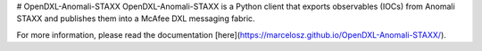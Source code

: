 # OpenDXL-Anomali-STAXX
OpenDXL-Anomali-STAXX is a Python client that exports observables (IOCs) from Anomali STAXX and publishes them into a McAfee DXL messaging fabric.

|travis badge|

.. |travis badge| image:: https://travis-ci.org/marcelosz/OpenDXL-Anomali-STAXX.svg?branch=master
   :target: https://travis-ci.org/marcelosz/OpenDXL-Anomali-STAXX
   :alt: Build Status
     
For more information, please read the documentation [here](https://marcelosz.github.io/OpenDXL-Anomali-STAXX/).
